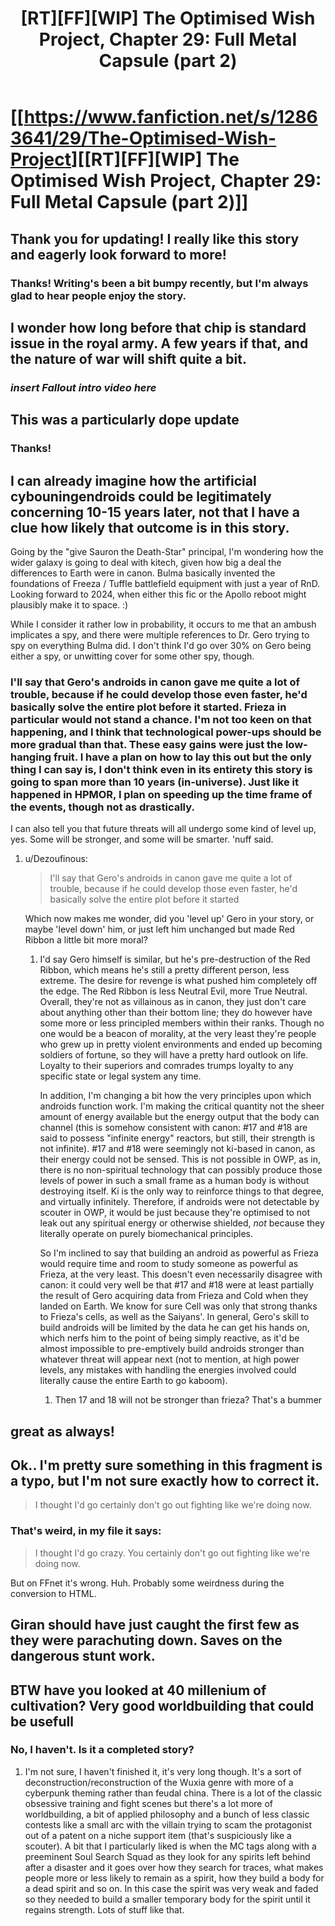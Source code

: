 #+TITLE: [RT][FF][WIP] The Optimised Wish Project, Chapter 29: Full Metal Capsule (part 2)

* [[https://www.fanfiction.net/s/12863641/29/The-Optimised-Wish-Project][[RT][FF][WIP] The Optimised Wish Project, Chapter 29: Full Metal Capsule (part 2)]]
:PROPERTIES:
:Author: SimoneNonvelodico
:Score: 54
:DateUnix: 1577792070.0
:DateShort: 2019-Dec-31
:END:

** Thank you for updating! I really like this story and eagerly look forward to more!
:PROPERTIES:
:Author: michaelos22
:Score: 6
:DateUnix: 1577796003.0
:DateShort: 2019-Dec-31
:END:

*** Thanks! Writing's been a bit bumpy recently, but I'm always glad to hear people enjoy the story.
:PROPERTIES:
:Author: SimoneNonvelodico
:Score: 3
:DateUnix: 1577837585.0
:DateShort: 2020-Jan-01
:END:


** I wonder how long before that chip is standard issue in the royal army. A few years if that, and the nature of war will shift quite a bit.
:PROPERTIES:
:Author: Grasmel
:Score: 7
:DateUnix: 1577812754.0
:DateShort: 2019-Dec-31
:END:

*** /insert Fallout intro video here/
:PROPERTIES:
:Author: SimoneNonvelodico
:Score: 4
:DateUnix: 1577837454.0
:DateShort: 2020-Jan-01
:END:


** This was a particularly dope update
:PROPERTIES:
:Author: Slinkinator
:Score: 4
:DateUnix: 1577835790.0
:DateShort: 2020-Jan-01
:END:

*** Thanks!
:PROPERTIES:
:Author: SimoneNonvelodico
:Score: 3
:DateUnix: 1577837435.0
:DateShort: 2020-Jan-01
:END:


** I can already imagine how the artificial cybouningendroids could be legitimately concerning 10-15 years later, not that I have a clue how likely that outcome is in this story.

Going by the "give Sauron the Death-Star" principal, I'm wondering how the wider galaxy is going to deal with kitech, given how big a deal the differences to Earth were in canon. Bulma basically invented the foundations of Freeza / Tuffle battlefield equipment with just a year of RnD. Looking forward to 2024, when either this fic or the Apollo reboot might plausibly make it to space. :)

While I consider it rather low in probability, it occurs to me that an ambush implicates a spy, and there were multiple references to Dr. Gero trying to spy on everything Bulma did. I don't think I'd go over 30% on Gero being either a spy, or unwitting cover for some other spy, though.
:PROPERTIES:
:Author: cae_jones
:Score: 3
:DateUnix: 1577898791.0
:DateShort: 2020-Jan-01
:END:

*** I'll say that Gero's androids in canon gave me quite a lot of trouble, because if he could develop those even faster, he'd basically solve the entire plot before it started. Frieza in particular would not stand a chance. I'm not too keen on that happening, and I think that technological power-ups should be more gradual than that. These easy gains were just the low-hanging fruit. I have a plan on how to lay this out but the only thing I can say is, I don't think even in its entirety this story is going to span more than 10 years (in-universe). Just like it happened in HPMOR, I plan on speeding up the time frame of the events, though not as drastically.

I can also tell you that future threats will all undergo some kind of level up, yes. Some will be stronger, and some will be smarter. 'nuff said.
:PROPERTIES:
:Author: SimoneNonvelodico
:Score: 3
:DateUnix: 1577902067.0
:DateShort: 2020-Jan-01
:END:

**** u/Dezoufinous:
#+begin_quote
  I'll say that Gero's androids in canon gave me quite a lot of trouble, because if he could develop those even faster, he'd basically solve the entire plot before it started
#+end_quote

Which now makes me wonder, did you 'level up' Gero in your story, or maybe 'level down' him, or just left him unchanged but made Red Ribbon a little bit more moral?
:PROPERTIES:
:Author: Dezoufinous
:Score: 2
:DateUnix: 1577972953.0
:DateShort: 2020-Jan-02
:END:

***** I'd say Gero himself is similar, but he's pre-destruction of the Red Ribbon, which means he's still a pretty different person, less extreme. The desire for revenge is what pushed him completely off the edge. The Red Ribbon is less Neutral Evil, more True Neutral. Overall, they're not as villainous as in canon, they just don't care about anything other than their bottom line; they do however have some more or less principled members within their ranks. Though no one would be a beacon of morality, at the very least they're people who grew up in pretty violent environments and ended up becoming soldiers of fortune, so they will have a pretty hard outlook on life. Loyalty to their superiors and comrades trumps loyalty to any specific state or legal system any time.

In addition, I'm changing a bit how the very principles upon which androids function work. I'm making the critical quantity not the sheer amount of energy available but the energy output that the body can channel (this is somehow consistent with canon: #17 and #18 are said to possess "infinite energy" reactors, but still, their strength is not infinite). #17 and #18 were seemingly not ki-based in canon, as their energy could not be sensed. This is not possible in OWP, as in, there is no non-spiritual technology that can possibly produce those levels of power in such a small frame as a human body is without destroying itself. Ki is the only way to reinforce things to that degree, and virtually infinitely. Therefore, if androids were not detectable by scouter in OWP, it would be just because they're optimised to not leak out any spiritual energy or otherwise shielded, /not/ because they literally operate on purely biomechanical principles.

So I'm inclined to say that building an android as powerful as Frieza would require time and room to study someone as powerful as Frieza, at the very least. This doesn't even necessarily disagree with canon: it could very well be that #17 and #18 were at least partially the result of Gero acquiring data from Frieza and Cold when they landed on Earth. We know for sure Cell was only that strong thanks to Frieza's cells, as well as the Saiyans'. In general, Gero's skill to build androids will be limited by the data he can get his hands on, which nerfs him to the point of being simply reactive, as it'd be almost impossible to pre-emptively build androids stronger than whatever threat will appear next (not to mention, at high power levels, any mistakes with handling the energies involved could literally cause the entire Earth to go kaboom).
:PROPERTIES:
:Author: SimoneNonvelodico
:Score: 7
:DateUnix: 1577975601.0
:DateShort: 2020-Jan-02
:END:

****** Then 17 and 18 will not be stronger than frieza? That's a bummer
:PROPERTIES:
:Author: Ceres_Golden_Cross
:Score: 1
:DateUnix: 1582908617.0
:DateShort: 2020-Feb-28
:END:


** great as always!
:PROPERTIES:
:Author: jimmy77james
:Score: 3
:DateUnix: 1577856952.0
:DateShort: 2020-Jan-01
:END:


** Ok.. I'm pretty sure something in this fragment is a typo, but I'm not sure exactly how to correct it.

#+begin_quote
  I thought I'd go certainly don't go out fighting like we're doing now.
#+end_quote
:PROPERTIES:
:Author: vaegrim
:Score: 2
:DateUnix: 1578033954.0
:DateShort: 2020-Jan-03
:END:

*** That's weird, in my file it says:

#+begin_quote
  I thought I'd go crazy. You certainly don't go out fighting like we're doing now.
#+end_quote

But on FFnet it's wrong. Huh. Probably some weirdness during the conversion to HTML.
:PROPERTIES:
:Author: SimoneNonvelodico
:Score: 2
:DateUnix: 1578043185.0
:DateShort: 2020-Jan-03
:END:


** Giran should have just caught the first few as they were parachuting down. Saves on the dangerous stunt work.
:PROPERTIES:
:Author: Veedrac
:Score: 1
:DateUnix: 1577948551.0
:DateShort: 2020-Jan-02
:END:


** BTW have you looked at 40 millenium of cultivation? Very good worldbuilding that could be usefull
:PROPERTIES:
:Author: OnlyEvonix
:Score: 1
:DateUnix: 1578023443.0
:DateShort: 2020-Jan-03
:END:

*** No, I haven't. Is it a completed story?
:PROPERTIES:
:Author: SimoneNonvelodico
:Score: 2
:DateUnix: 1578043653.0
:DateShort: 2020-Jan-03
:END:

**** I'm not sure, I haven't finished it, it's very long though. It's a sort of deconstruction/reconstruction of the Wuxia genre with more of a cyberpunk theming rather than feudal china. There is a lot of the classic obsessive training and fight scenes but there's a lot more of worldbuilding, a bit of applied philosophy and a bunch of less classic contests like a small arc with the villain trying to scam the protagonist out of a patent on a niche support item (that's suspiciously like a scouter). A bit that I particularly liked is when the MC tags along with a preeminent Soul Search Squad as they look for any spirits left behind after a disaster and it goes over how they search for traces, what makes people more or less likely to remain as a spirit, how they build a body for a dead spirit and so on. In this case the spirit was very weak and faded so they needed to build a smaller temporary body for the spirit until it regains strength. Lots of stuff like that.
:PROPERTIES:
:Author: OnlyEvonix
:Score: 2
:DateUnix: 1578118167.0
:DateShort: 2020-Jan-04
:END:
